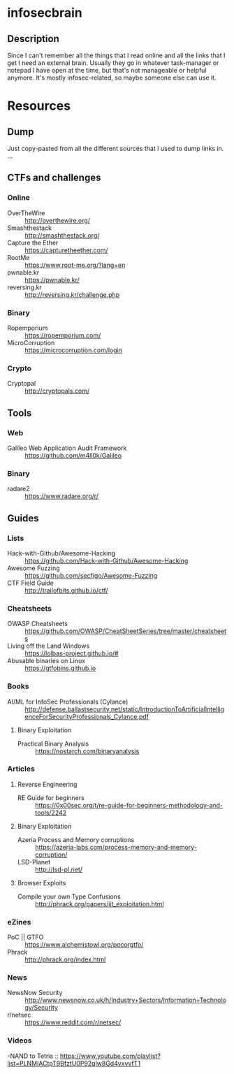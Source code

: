 
* infosecbrain
** Description
Since I can't remember all the things that I read online and all the links that I get I need an external brain. Usually they go in whatever task-manager or notepad I have open at the time, but that's not manageable or helpful anymore. It's mostly infosec-related, so maybe someone else can use it.

* Resources
** Dump
	Just copy-pasted from all the different sources that I used to dump links in.
...

** CTFs and challenges
*** Online
- OverTheWire :: http://overthewire.org/
- Smashthestack :: http://smashthestack.org/
- Capture the Ether :: https://capturetheether.com/
- RootMe :: https://www.root-me.org/?lang=en
- pwnable.kr :: https://pwnable.kr/
- reversing.kr :: http://reversing.kr/challenge.php
     
*** Binary
- Ropemporium :: https://ropemporium.com/
- MicroCorruption :: https://microcorruption.com/login

     
*** Crypto
- Cryptopal :: http://cryptopals.com/

** Tools
*** Web
- Galileo Web Application Audit Framework :: https://github.com/m4ll0k/Galileo
*** Binary
- radare2 :: https://www.radare.org/r/

** Guides
*** Lists
- Hack-with-Github/Awesome-Hacking :: https://github.com/Hack-with-Github/Awesome-Hacking
- Awesome Fuzzing :: https://github.com/secfigo/Awesome-Fuzzing
- CTF Field Guide :: http://trailofbits.github.io/ctf/

*** Cheatsheets
- OWASP Cheatsheets :: https://github.com/OWASP/CheatSheetSeries/tree/master/cheatsheets
- Living off the Land Windows :: https://lolbas-project.github.io/#
- Abusable binaries on Linux :: https://gtfobins.github.io

*** Books
- AI/ML for InfoSec Professionals (Cylance) :: http://defense.ballastsecurity.net/static/IntroductionToArtificialIntelligenceForSecurityProfessionals_Cylance.pdf

**** Binary Exploitation
- Practical Binary Analysis :: https://nostarch.com/binaryanalysis

*** Articles

**** Reverse Engineering
- RE Guide for beginners :: https://0x00sec.org/t/re-guide-for-beginners-methodology-and-tools/2242

**** Binary Exploitation
- Azeria Process and Memory corruptions :: https://azeria-labs.com/process-memory-and-memory-corruption/
- LSD-Planet :: http://lsd-pl.net/

**** Browser Exploits
- Compile your own Type Confusions :: http://phrack.org/papers/jit_exploitation.html

*** eZines
- PoC || GTFO :: https://www.alchemistowl.org/pocorgtfo/
- Phrack :: http://phrack.org/index.html

*** News
- NewsNow Security :: http://www.newsnow.co.uk/h/Industry+Sectors/Information+Technology/Security
- r/netsec :: https://www.reddit.com/r/netsec/

*** Videos
-NAND to Tetris :: https://www.youtube.com/playlist?list=PLNMIACtpT9BfztU0P92qlw8Gd4vxvvfT1
